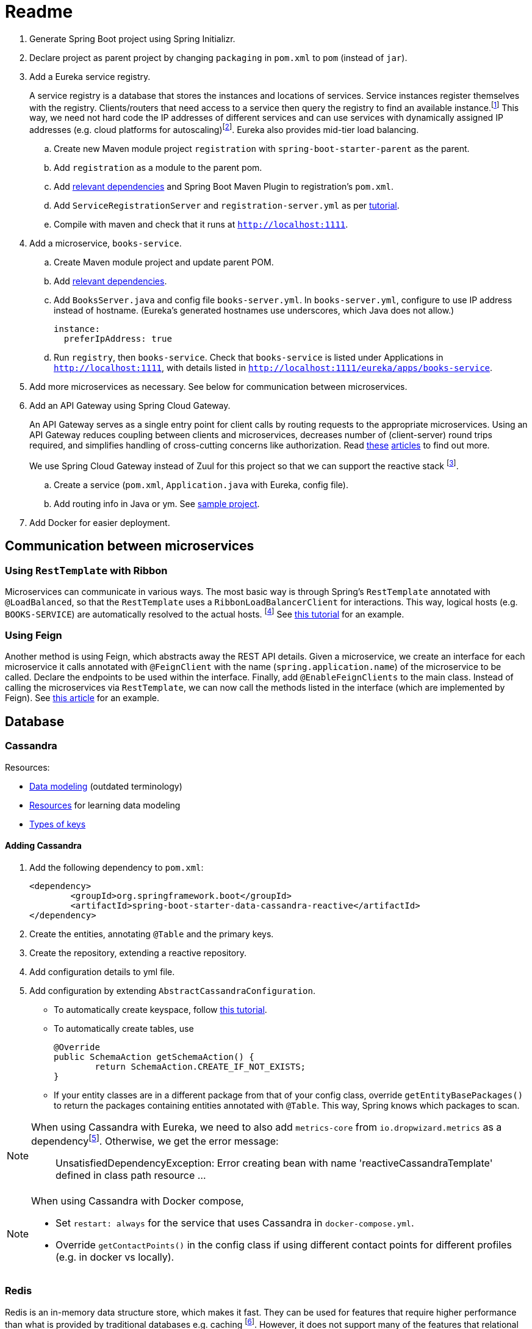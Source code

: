 # Readme

. Generate Spring Boot project using Spring Initializr.
. Declare project as parent project by changing `packaging` in `pom.xml` to `pom` (instead of `jar`).
. Add a Eureka service registry. 
+
A service registry is a database that stores the instances and locations of services. Service instances register themselves with the registry. Clients/routers that need access to a service then query the registry to find an available instance.footnote:[https://microservices.io/patterns/service-registry.html] This way, we need not hard code the IP addresses of different services and can use services with dynamically assigned IP addresses (e.g. cloud platforms for autoscaling)footnote:[http://javaonfly.blogspot.com/2017/07/microservicespring-cloud-eureka-server.html]. Eureka also provides mid-tier load balancing.
+
.. Create new Maven module project `registration` with `spring-boot-starter-parent` as the parent.
.. Add `registration` as a module to the parent pom.
.. Add https://www.baeldung.com/spring-cloud-netflix-eureka[relevant dependencies] and Spring Boot Maven Plugin to registration's `pom.xml`.
.. Add `ServiceRegistrationServer` and `registration-server.yml` as per https://spring.io/blog/2015/07/14/microservices-with-spring[tutorial].
.. Compile with maven and check that it runs at `http://localhost:1111`.
. Add a microservice, `books-service`.
.. Create Maven module project and update parent POM.
.. Add https://spring.io/guides/gs/service-registration-and-discovery/[relevant dependencies].
.. Add `BooksServer.java` and config file `books-server.yml`. In `books-server.yml`, configure to use IP address instead of hostname. (Eureka's generated hostnames use underscores, which Java does not allow.)
+
[source,xml]
----
instance:
  preferIpAddress: true
----
+
.. Run `registry`, then `books-service`. Check that `books-service` is listed under Applications in `http://localhost:1111`, with details listed in `http://localhost:1111/eureka/apps/books-service`.
. Add more microservices as necessary. See below for communication between microservices.
. Add an API Gateway using Spring Cloud Gateway.
+
An API Gateway serves as a single entry point for client calls by routing requests to the appropriate microservices. Using an API Gateway reduces coupling between clients and microservices, decreases number of (client-server) round trips required, and simplifies handling of cross-cutting concerns like authorization. Read https://microservices.io/patterns/apigateway.html[these] https://docs.microsoft.com/en-us/dotnet/standard/microservices-architecture/architect-microservice-container-applications/direct-client-to-microservice-communication-versus-the-api-gateway-pattern[articles] to find out more.
+
We use Spring Cloud Gateway instead of Zuul for this project so that we can support the reactive stack footnote:[https://stackoverflow.com/a/47094859].
+
.. Create a service (`pom.xml`, `Application.java` with Eureka, config file).
.. Add routing info in Java or ym. See https://github.com/spencergibb/monolith-to-microservices[sample project].
. Add Docker for easier deployment.

## Communication between microservices

### Using `RestTemplate` with Ribbon

Microservices can communicate in various ways. The most basic way is through Spring's `RestTemplate` annotated with `@LoadBalanced`, so that the `RestTemplate` uses a `RibbonLoadBalancerClient` for interactions. This way, logical hosts (e.g. `BOOKS-SERVICE`) are automatically resolved to the actual hosts. footnote:[https://stackoverflow.com/a/43022727] See https://spring.io/blog/2015/07/14/microservices-with-spring[this tutorial] for an example.

### Using Feign

Another method is using Feign, which abstracts away the REST API details. Given a microservice, we create an interface for each microservice it calls annotated with `@FeignClient` with the name (`spring.application.name`) of the microservice to be called. Declare the endpoints to be used within the interface. Finally, add `@EnableFeignClients` to the main class. Instead of calling the microservices via `RestTemplate`, we can now call the methods listed in the interface (which are implemented by Feign). See https://piotrminkowski.wordpress.com/2018/04/26/quick-guide-to-microservices-with-spring-boot-2-0-eureka-and-spring-cloud/[this article] for an example.

## Database

### Cassandra

Resources:

* https://web.archive.org/web/20100426172209/http://arin.me/blog/wtf-is-a-supercolumn-cassandra-data-model[Data modeling] (outdated terminology)
* https://wiki.apache.org/cassandra/DataModel[Resources] for learning data modeling
* https://stackoverflow.com/questions/24949676/difference-between-partition-key-composite-key-and-clustering-key-in-cassandra[Types of keys]

#### Adding Cassandra

. Add the following dependency to `pom.xml`:
+
[source, xml]
----
<dependency>
	<groupId>org.springframework.boot</groupId>
	<artifactId>spring-boot-starter-data-cassandra-reactive</artifactId>
</dependency>
----
+
. Create the entities, annotating `@Table` and the primary keys.
. Create the repository, extending a reactive repository.
. Add configuration details to yml file.
. Add configuration by extending `AbstractCassandraConfiguration`.
** To automatically create keyspace, follow https://lankydanblog.com/2017/12/03/startup-and-shutdown-scripts-in-spring-data-cassandra/[this tutorial].
** To automatically create tables, use
+
[source, java]
----
@Override
public SchemaAction getSchemaAction() {
	return SchemaAction.CREATE_IF_NOT_EXISTS;
}
----
** If your entity classes are in a different package from that of your config class, override `getEntityBasePackages()` to return the packages containing entities annotated with `@Table`. This way, Spring knows which packages to scan.

[NOTE]
====
When using Cassandra with Eureka, we need to also add `metrics-core` from `io.dropwizard.metrics` as a dependencyfootnote:[https://stackoverflow.com/a/53465934].
Otherwise, we get the error message:

____
UnsatisfiedDependencyException: Error creating bean with name 'reactiveCassandraTemplate' defined in class path resource ...
____
====

[NOTE]
====
When using Cassandra with Docker compose,

* Set `restart: always` for the service that uses  Cassandra in `docker-compose.yml`.
* Override `getContactPoints()` in the config class if using different contact points for different profiles (e.g. in docker vs locally).
====


### Redis

Redis is an in-memory data structure store, which makes it fast. They can be used for features that require higher performance than what is provided by traditional databases e.g. caching footnote:[https://www.credera.com/blog/technology-insights/java/redis-explained-5-minutes-less/]. However, it does not support many of the features that relational databases have.

#### Key characteristics

Redis keeps all the data in memory, so reading and writing is much faster. However, this means that the size of the memory limits the size of dataset allowed.footnote:[https://redis.io/topics/faq] The database is saved to the disk at regular (configurable) intervals.

Redis supports multiple data structures, each of which has a key and value. Keys are strings used to identify data, and values are the actual data. Values can be anything (strings, integers, XML etc.) - they are simply considered byte arrays and are never queried by Redis.

Being an in-memory database that supports multiple data structures and limited queries means Redis can be significantly faster than other database systems. However, it may not be suitable for all use cases. For example use cases for Redis, read http://oldblog.antirez.com/post/take-advantage-of-redis-adding-it-to-your-stack.html[this article].

(Adapted from Chapter 1 of https://www.openmymind.net/redis.pdf[The Little Redis Book]. Read it to find out more.)

#### Adding Redis

. Add the following dependency to `pom.xml`:
+
[source, xml]
----
<dependency>
	<groupId>org.springframework.boot</groupId>
	<artifactId>spring-boot-starter-data-redis-reactive</artifactId>
</dependency>
----
+
. Create a Java class for Redis configuration and configure `redisConnectionFactory`.
. Create the entities, annotating `@RedisHash(...)`. You may annotate with `@Id` but there is no support for auto-generated ids. Instead, consider using UUID to generate random ids when saving items to database.
. Create redis template beans in the config class, specifying how the entities will be converted to corresponding Redis values (e.g. objects serialized using json).
. Create a repository. All methods must be implemented from scratch since reactive repositories are https://jira.spring.io/browse/DATAREDIS-831[not supported] for Redis. Operations are done using the redis templates configured previously.

## Deploying 

### Running manually

Run mvn spring-boot:run for each of the projects

. registry
. book-service
. web-service
. gateway

### Using Dockerfile

. run mysql container
+
[source]
----
docker run -d \
    --name demo-mysql \
    -e MYSQL_ROOT_PASSWORD=p4SSW0rd \
    -e MYSQL_DATABASE=demo \
    -e MYSQL_USER=dbuser \
    -e MYSQL_PASSWORD=dbp4ss \
    mysql:latest
----
+
. create docker image
+
[source]
----
mvn clean package dockerfile:build
----
+
. run docker image linked to mysql container
+
[source]
----
docker run -it \
    --name book-service-dbuild \
    --link demo-mysql:mysql-docker-container \
    -p 2222:2222 \
    springdemo/book-service
----

### Using Docker-compose

In main project,

. Run `mvn clean install`.
. Run `docker-compose up`.